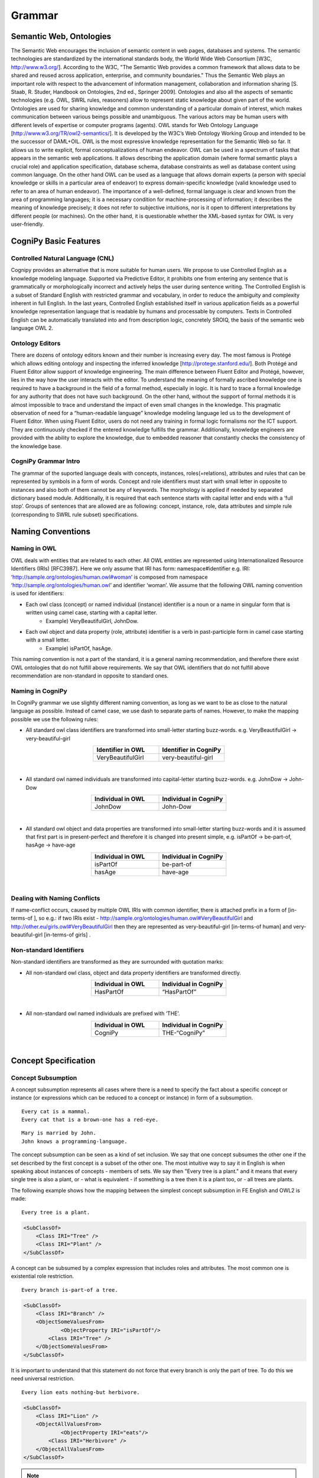 .. role:: blue
.. role:: red

Grammar
========

Semantic Web, Ontologies
------------------------

The Semantic Web encourages the inclusion of semantic content in web pages, databases and systems. The semantic technologies are standardized by the international standards body, the World Wide Web Consortium [W3C, http://www.w3.org/]. According to the W3C, "The Semantic Web provides a common framework that allows data to be shared and reused across application, enterprise, and community boundaries." Thus the Semantic Web plays an important role with respect to the advancement of information management, collaboration and information sharing [S. Staab, R. Studer, Handbook on Ontologies, 2nd ed., Springer 2009]. Ontologies and also all the aspects of semantic technologies (e.g. OWL, SWRL rules, reasoners) allow to represent static knowledge about given part of the world. Ontologies are used for sharing knowledge and common understanding of a particular domain of interest, which makes communication between various beings possible and unambiguous. The various actors may be human users with different levels of expertise or computer programs (agents). OWL stands for Web Ontology Language [http://www.w3.org/TR/owl2-semantics/]. It is developed by the W3C’s Web Ontology Working Group and intended to be the successor of DAML+OIL. OWL is the most expressive knowledge representation for the Semantic Web so far. It allows us to write explicit, formal conceptualizations of human endeavor. OWL can be used in a spectrum of tasks that appears in the semantic web applications. It allows describing the application domain (where formal semantic plays a crucial role) and application specification, database schema, database constraints as well as database content using common language. On the other hand OWL can be used as a language that allows domain experts (a person with special knowledge or skills in a particular area of endeavor) to express domain-specific knowledge (valid knowledge used to refer to an area of human endeavor). The importance of a well-defined, formal language is clear and known from the area of programming languages; it is a necessary condition for machine-processing of information; it describes the meaning of knowledge precisely; it does not refer to subjective intuitions, nor is it open to different interpretations by different people (or machines). On the other hand, it is questionable whether the XML-based syntax for OWL is very user-friendly.

CogniPy Basic Features
----------------------

Controlled Natural Language (CNL)
^^^^^^^^^^^^^^^^^^^^^^^^^^^^^^^^^
Cognipy provides an alternative that is more suitable for human users. We propose to use Controlled English as a knowledge modeling language. Supported via Predictive Editor, it prohibits one from entering any sentence that is grammatically or morphologically incorrect and actively helps the user during sentence writing. The Controlled English is a subset of Standard English with restricted grammar and vocabulary, in order to reduce the ambiguity and complexity inherent in full English. In the last years, Controlled English established itself in various application fields as a powerful knowledge representation language that is readable by humans and processable by computers. Texts in Controlled English can be automatically translated into and from description logic, concretely SROIQ, the basis of the semantic web language OWL 2.

Ontology Editors
^^^^^^^^^^^^^^^^
There are dozens of ontology editors known and their number is increasing every day. The most famous is Protégé which allows editing ontology and inspecting the inferred knowledge [http://protege.stanford.edu/]. Both Protégé and Fluent Editor allow support of knowledge engineering. The main difference between Fluent Editor and Protégé, however, lies in the way how the user interacts with the editor. To understand the meaning of formally ascribed knowledge one is required to have a background in the field of a formal method, especially in logic. It is hard to trace a formal knowledge for any authority that does not have such background. On the other hand, without the support of formal methods it is almost impossible to trace and understand the impact of even small changes in the knowledge. This pragmatic observation of need for a “human-readable language” knowledge modeling language led us to the development of Fluent Editor. When using Fluent Editor, users do not need any training in formal logic formalisms nor the ICT support. They are continuously checked if the entered knowledge fulfills the grammar. Additionally, knowledge engineers are provided with the ability to explore the knowledge, due to embedded reasoner that constantly checks the consistency of the knowledge base.

CogniPy Grammar Intro
^^^^^^^^^^^^^^^^^^^^^
The grammar of the suported language deals with concepts, instances, roles(=relations), attributes and rules that can be represented by symbols in a form of words. Concept and role identifiers must start with small letter in opposite to instances and also both of them cannot be any of keywords. The morphology is applied if needed by separated dictionary based module. Additionally, it is required that each sentence starts with capital letter and ends with a ‘full stop’. Groups of sentences that are allowed are as following: concept, instance, role, data attributes and simple rule (corresponding to SWRL rule subset) specifications.


Naming Conventions
------------------

Naming in OWL
^^^^^^^^^^^^^
OWL deals with entities that are related to each other. All OWL entities are represented using Internationalized Resource Identifiers (IRIs) [RFC3987]. Here we only assume that IRI has form: namespace#identifier e.g. IRI: ‘http://sample.org/ontologies/human.owl#woman’ is composed from namespace ‘http://sample.org/ontologies/human.owl’ and identifier ‘woman’. We assume that the following OWL naming convention is used for identifiers:

* Each owl class (concept) or named individual (instance) identifier is a noun or a name in singular form that is written using camel case, starting with a capital letter.
    * Example) VeryBeautifulGirl, JohnDow.
* Each owl object and data property (role, attribute) identifier is a verb in past-participle form in camel case starting with a small letter.
    * Example) isPartOf, hasAge.

This naming convention is not a part of the standard, it is a general naming recommendation, and therefore there exist OWL ontologies that do not fulfill above requirements. We say that OWL identifiers that do not fulfill above recommendation are non-standard in opposite to standard ones.

Naming in CogniPy
^^^^^^^^^^^^^^^^^
In CogniPy grammar we use slightly different naming convention, as long as we want to be as close to the natural language as possible. Instead of camel case, we use dash to separate parts of names. However, to make the mapping possible we use the following rules:

* All standard owl class identifiers are transformed into small-letter starting buzz-words. e.g. VeryBeautifulGirl → very-beautiful-girl

.. list-table::
    :widths: 25 25
    :header-rows: 1
    :align: center

    * - Identifier in OWL
      - Identifier in CogniPy
    * - VeryBeautifulGirl
      - very-beautiful-girl

‎

* All standard owl named individuals are transformed into capital-letter starting buzz-words. e.g. JohnDow → John-Dow

.. list-table::
    :widths: 25 25
    :header-rows: 1
    :align: center

    * - Individual in OWL
      - Individual in CogniPy
    * - JohnDow
      - John-Dow

‎

* All standard owl object and data properties are transformed into small-letter starting buzz-words and it is assumed that first part is in present-perfect and therefore it is changed into present simple, e.g. isPartOf → be-part-of, hasAge → have-age

.. list-table::
    :widths: 25 25
    :header-rows: 1
    :align: center

    * - Individual in OWL
      - Individual in CogniPy
    * - isPartOf
      - be-part-of
    * - hasAge
      - have-age

‎

Dealing with Naming Conflicts
^^^^^^^^^^^^^^^^^^^^^^^^^^^^^
If name-conflict occurs, caused by multiple OWL IRIs with common identifier, there is attached prefix in a form of [in-terms-of ], so e.g.: if two IRIs exist - http://sample.org/ontologies/human.owl#VeryBeautifulGirl and http://other.eu/girls.owl#VeryBeautifulGirl then they are represented as very-beautiful-girl [in-terms-of human] and very-beautiful-girl [in-terms-of girls] .

Non-standard Identifiers
^^^^^^^^^^^^^^^^^^^^^^^^

Non-standard identifiers are transformed as they are surrounded with quotation marks:

* All non-standard owl class, object and data property identifiers are transformed directly.

.. list-table::
    :widths: 25 25
    :header-rows: 1
    :align: center

    * - Individual in OWL
      - Individual in CogniPy
    * - HasPartOf
      - “HasPartOf”

‎

* All non-standard owl named individuals are prefixed with ‘THE’.

.. list-table::
    :widths: 25 25
    :header-rows: 1
    :align: center

    * - Individual in OWL
      - Individual in CogniPy
    * - CogniPy
      - THE-“CogniPy”

‎

Concept Specification
---------------------
Concept Subsumption
^^^^^^^^^^^^^^^^^^^

.. image:: _static/figures/image001.png
    :width: 300
    :align: center

A concept subsumption represents all cases where there is a need to specify the fact about a specific concept or instance (or expressions which can be reduced to a concept or instance) in form of a subsumption.

.. parsed-literal::
    :blue:`Every` cat :blue:`is a` mammal.
    :blue:`Every` cat :blue:`that is a` brown-one has :blue:`a` red-eye.

.. parsed-literal::
    Mary :blue:`is married by` John.
    John knows :blue:`a` programming-language.

The concept subsumption can be seen as a kind of set inclusion. We say that one concept subsumes the other one if the set described by the first concept is a subset of the other one. The most intuitive way to say it in English is when speaking about instances of concepts - members of sets. We say then "Every tree is a plant." and it means that every single tree is also a plant, or - what is equivalent - if something is a tree then it is a plant too, or - all trees are plants.

The following example shows how the mapping between the simplest concept subsumption in FE English and OWL2 is made:

.. parsed-literal::
    :blue:`Every` tree :blue:`is a` plant.

.. code-block:: xml

    <SubClassOf>
        <Class IRI="Tree" />
        <Class IRI="Plant" />
    </SubClassOf>

A concept can be subsumed by a complex expression that includes roles and attributes. The most common one is existential role restriction.

.. parsed-literal::
    :blue:`Every` branch :blue:`is-part-of a` tree.

.. code-block:: xml

    <SubClassOf>
        <Class IRI="Branch" />
        <ObjectSomeValuesFrom>
                <ObjectProperty IRI="isPartOf"/>
            <Class IRI="Tree" />
        </ObjectSomeValuesFrom>
    </SubClassOf>

It is important to understand that this statement do not force that every branch is only the part of tree. To do this we need universal restriction.

.. parsed-literal::
    :blue:`Every` lion eats :blue:`nothing-but` herbivore.

.. code-block:: xml

    <SubClassOf>
        <Class IRI="Lion" />
        <ObjectAllValuesFrom>
                <ObjectProperty IRI="eats"/>
            <Class IRI="Herbivore" />
        </ObjectAllValuesFrom>
    </SubClassOf>

.. note::

    Both (existential and universal) restrictions are complementary to each other. Please remember that one :red:`does not imply` the other. In CogniPy CNL the only difference between them lies in the usage of :blue:`nothing-but` keyword, however this simple keyword makes here a big semantic difference.

Restrictions can be arbitrary complex, if used with :blue:`"that ..."` statement, as in following examples.

Here, the **union** of concepts is used as a range of a restriction.

.. parsed-literal::
    :blue:`Every` giraffe eats :blue:`nothing-but thing that is a` leaf :blue:`and-or is a` twig.

.. code-block:: xml

    <SubClassOf>
        <Class IRI="Giraffe" />
        <ObjectAllValuesFrom>
                <ObjectProperty IRI="eats"/>
           <ObjectUnionOf>
                <Class IRI="Leaf" />
              <Class IRI="Twig" />
           </ObjectUnionOf>
        </ObjectAllValuesFrom>
    </SubClassOf>

However it is also possible to use the **intersection.**

.. parsed-literal::

   :blue:`Every` tasty-plant :blue:`is` eaten :blue:`by a` carnivore :blue:`and is` eaten :blue:`by a` herbivore.

.. code-block:: xml

    <SubClassOf>
        <Class IRI="TastyPlant" />
        <ObjectIntersectionOf>
          <ObjectSomeValuesFrom>
            <ObjectInverseOf>
                    <ObjectProperty IRI="eats"/>
            </ObjectInverseOf>
            <Class IRI="Carnivore" />
          </ObjectSomeValuesFrom>
          <ObjectSomeValuesFrom>
             <ObjectInverseOf>
               <ObjectProperty IRI="eats"/>
             </ObjectInverseOf>
               <Class IRI="Herbivore" />
          </ObjectSomeValuesFrom>
         </ObjectIntersectionOf>
    </SubClassOf>

A **complement** of a concept can also be specified this way.

.. parsed-literal::

   :blue:`Every` palm-tree has-part :blue:`something that is not a` branch.

.. code-block:: xml

    <SubClassOf>
        <Class IRI="PalmTree" />
        <ObjectSomeValuesFrom>
            <ObjectProperty IRI="hasPart"/>
            <ObjectComplementOf>
                <Class IRI="Branch" />
            </ObjectComplementOf>
            </ObjectSomeValuesFrom>
        </SubClassOf>

Concept Equivalence
^^^^^^^^^^^^^^^^^^^

It is important to understand the way how implication states in
concept subsumption. If we say that *"Every tree is a plant"* it
:red:`does not` implicate that *"Every plant is a tree"*. It might be
obvious using this simple example, however it is a common logical
mistake to use concept subsumption where concept equivalence is
appropriate. For example, by saying :blue:`Every` boy :blue:`is a` young-male-man,
you only mean that all boys are young-male-man. However you might
think that you said also that all young-male-man are boys - but you
didn't utter it in a logical way.
If you really want to express such a notion then you need to use
**concept equivalence**: :blue:`Something is a` boy :blue:`if-and-only-if-it is a`
young-male-man".

   It is possible to express arbitrary complex axioms using concept
   equivalence.

.. list-table::
    :widths: 25 25 25
    :header-rows: 1
    :align: center

    * - | Something is a boy if-and-only-if-it is a young-male-man.
        |
      -
      - | Every boy is a young-male-man.
        | Every young-male-man is a boy.
    * - .. code-block:: xml

            <EquivalentClasses>
                <Class IRI="Boy" />
                <Class IRI="YoungMaleMan" />
            </EquivalentClasses>

      -
      - .. code-block:: xml

            <SubClassOf>
                <Class IRI="Boy" />
                <Class IRI="YoungMaleMan" />
            </SubClassOf>
            <SubClassOf>
                <Class IRI="YoungMaleMan" />
                <Class IRI="Boy" />
            </SubClassOf>


More examples:

.. parsed-literal::

   :blue:`Something is a` man :blue:`if-and-only-if-it is an` adult :blue:`that is a` male :blue:`and is a` person.

.. code-block:: xml

    <EquivalentClasses>
        <Class IRI="Man" />
        <ObjectIntersectionOf>
          <Class IRI="Adult" />
          <Class IRI="Male" />
          <Class IRI="Person" />
        </ObjectIntersectionOf>
    </EquivalentClasses>


Example 2)

.. parsed-literal::

   :blue:`Something is a` herbivore :blue:`if-and-only-if-it` eats :blue:`nothing-but` plant :blue:`and-or` eats :blue:`nothing-but thing that` is-part-of :blue:`a` plant.

.. code-block:: xml

    <EquivalentClasses>
        <Class IRI="Herbivore" />
        <ObjectUnionOf>
          <ObjectAllValuesFrom>
              <ObjectProperty IRI="eats" />
              <Class IRI="Plant" />
          </ObjectAllValuesFrom>
          <ObjectAllValuesFrom>
              <ObjectProperty IRI="eats" />
              <ObjectSomeValuesFrom>
                  <ObjectProperty IRI="isPartOf" />
                  <Class IRI="Plant" />
              </ObjectSomeValuesFrom>
          </ObjectAllValuesFrom>
        </ObjectUnionOf>
    </EquivalentClasses>

Disjoint Concepts
^^^^^^^^^^^^^^^^^

.. image:: _static/figures/image002.png
    :width: 300
    :align: center


| The open-world assumption :red:`does not` imply that some things (e.g.
    concepts, instantions) are disjoint if they are named differently.
    The disjointness must be here specified explicitly.
| Disjoint concepts represents all cases where there is a need to
    specify that concepts are mutually-exclusive.
| E.g.: \* :blue:`No` man :blue:`is a` woman.
|        \* :blue:`Every` herbivore :blue:`is not a` carnivore.
|        \* :blue:`No` herbivore :blue:`is a` carnivore.

To disjoint concepts you can define it in two different ways as
follows. Two sentences in this example are sematically equivalent as
well as in OWL syntax.

.. list-table::
    :widths: 25 25 25
    :header-rows: 1
    :align: center

    * - Every herbivore is not a carnivore.
      -
      - No herbivore is a carnivore.
    * - .. code-block:: xml

            <SubClasseOf>
                <Class IRI="Herbivore" />
                <ObjectComplementOf>
                    <Class IRI="Carnivore" />
                </ObjectComplementOf>
            </SubClasseOf>

      -
      - .. code-block:: xml

            <SubClasseOf>
                <Class IRI="Herbivore" />
                <ObjectComplementOf>
                    <Class IRI="Carnivore" />
                </ObjectComplementOf>
            </SubClasseOf>

.. note::

    It is worth to mention that saying, e.g. "Every-single-thing that is
    not a man is a woman.", we assume that everything in our world is
    either a man or it is a woman, while "No man is a woman" means that
    there can exists things that are neither man nor woman in the
    universe. In other words while in first case we deal with mutually
    complementary concepts, in the second case we deal with disjoint
    ones.

.. image:: _static/figures/fig5.png
    :width: 600
    :align: center

Value Partition
^^^^^^^^^^^^^^^

A disjoint union axiom states that a given class is a disjoint union
of several class expressions. Moreover, all of which are pairwise
disjoint.

.. image:: _static/figures/image004.png
    :width: 200
    :align: center

.. parsed-literal::

   :blue:`Something is a` human :blue:`if-and-only-if-it-either is a` child, :blue:`is an` old-man, :blue:`is a` middle-aged-man :blue:`or is a` young-man.

.. code-block:: xml

    <DisjointUnion>
        <Class IRI="Human" />
       <Class IRI="Child" />
       <Class IRI="MiddleAgedMan" />
       <Class IRI="OldMan" />
       <Class IRI="YoungMan" />
    </DisjointUnion>


Cardinality Restriction
^^^^^^^^^^^^^^^^^^^^^^^

| Cardinality restrictions on concepts can be applied by using
    keywords like :blue:`at-most` or :blue:`at-least`.
| If none of them is specified then it is assumed that the meaning of
    cardinality is **exactly**.

.. parsed-literal::

   :blue:`Every` person is-a-child-of :blue:`at-most` two parents.

.. code-block:: xml

    <SubClassOf>
        <Class IRI="Person" />
        <ObjectMaxCardinality cardinality="2" >
            <ObjectProperty IRI="isChildOf"/>
        <Class IRI="Parent">
        </ObjectMaxCardinality>
    </SubClassOf>

Example 2)

.. parsed-literal::

   :blue:`Every` person is-a-child-of :blue:`at-least` two parents.

.. code-block:: xml

    <SubClassOf>
        <Class IRI="Person" />
        <ObjectMinCardinality cardinality="2" >
            <ObjectProperty IRI="isChildOf"/>
        <Class IRI="Parent">
        </ObjectMinCardinality>
    </SubClassOf>


example 3)

.. parsed-literal::

   :blue:`Every` person is-a-child-of two parents.

.. code-block:: xml

    <SubClassOf>
        <Class IRI="Person" />
        <ObjectExactCardinality cardinality="2" >
                <ObjectProperty IRI="isChildOf"/>
        <Class IRI="Parent">
        </ObjectExactCardinality>
    </SubClassOf>

Below is a list of keywords and corresponding restrictions:

.. list-table::
    :widths: 25 25
    :header-rows: 1

    * - Keywords
      - Meaning
    * - less-than
      - <
    * - more-than
      - >
    * - at-most
      - ≤
    * - at-least
      - ≥
    * - different-than
      - ≠

Has-key Expression (Experimental)
^^^^^^^^^^^^^^^^^^^^^^^^^^^^^^^^^

| Keys are a useful way of expressing, by means of a description, that
  two or more individuals are necessarily identical.
| By using a keyword is-unique-if, you can express such a meaning : If
  two individuals X and Y have the same key values, then X = Y.

.. parsed-literal::

   :blue:`Every X that is a` man :blue:`is-unique-if X` has-id :blue:`something and X` has-security-number :blue:`something`.

.. code-block:: xml

    <HasKey>
        <Class IRI="Man" />
        <ObjectProperty IRI="hasId"/>
        <ObjectProperty IRI="hasSecurityNumber"/>
    </HasKey>

Defining Complex Concepts
^^^^^^^^^^^^^^^^^^^^^^^^^

| By combining above expressions we can define complex concepts.
| Below line defines a cat is not a bird, if it is an animal and it has
  more than or equal to 5 legs.  Two expressions are used to describe it
  : setting object minimum cardinality by 5, and object intersection.

.. parsed-literal::

   :blue:`If a` cat  :blue:`is an` animal  :blue:`that` has at-least five legs  :blue:`then the` cat  :blue:`is something that is not a` bird.

.. code-block:: xml

    <DLSafeRule>
     <Body>
       <ClassAtom>
           <Class IRI="Cat" />
           <Variable IRI="CatX" />
       </ClassAtom>
       <ClassAtom>
           <ObjectIntersectionOf>
                 <Class IRI="Animal" />
              <ObjectMinCardinality cardinality="5">
                  <ObjectProperty IRI="has" />
                  <Class IRI="Leg" />
                 </ObjectMinCardinality>
          </ObjectIntersectionOf>
          <Variable IRI="CatX" />
       </ClassAtom>
      </Body>
      <Head>
          <ClassAtom>
             <ObjectComplementOf>
               <Class IRI="Bird" />
             </ObjectComplementOf>
             <Variable IRI="CatX" />
          </ClassAtom>
     </Head>
    </DLSafeRule>

Instance Specifications
-----------------------

To specify the **instance of a concept**, a simple class assertion is
often enough.

.. parsed-literal::

   Sophie :blue:`is a` giraffe.

.. code-block:: xml

    <ClassAssertion>
            <Class IRI="Giraffe" />
            <NamedIndividual IRI="Sophie" />
    </ClassAssertion>

However, it is also possible to make complex specifications about
instances and their relationships.

|

Role Specifications
-------------------

We can apply axioms to roles. The axioms modify semantic sense of the
roles. All of them are in fact a kind of semantic sugar and can be
though as special cases of a general role inclusion and concept
subsumption axioms.

General Role Inclusion
^^^^^^^^^^^^^^^^^^^^^^

Role inclusions are represented by if expressions.

.. parsed-literal::

   :blue:`If X` is-proper-part-of :blue:`Y then X` is-part-of :blue:`Y`.

.. code-block:: xml

    <SubObjectPropertyOf>
            <ObjectProperty IRI="isProperPartOf" />
            <ObjectProperty IRI="isPartOf" />
    </SubObjectPropertyOf>

Axioms on Roles
^^^^^^^^^^^^^^^

| Simple axioms on roles are:
| Transitivity, e.g.:

.. parsed-literal::

   :blue:`If X` has-part :blue:`something that` has-part :blue:`Y then X` has-part :blue:`Y`.

.. code-block:: xml

    <TransitiveObjectProperty>
            <ObjectProperty IRI="hasPart" />
    </TransitiveObjectProperty>

|

- Reflexivity, e.g.:

.. parsed-literal::

   :blue:`Every-single-thing` is-part-of :blue:`itself`.

.. code-block:: xml

    <ReflexiveObjectProperty>
            <ObjectProperty IRI="isPartOf" />
    </ReflexiveObjectProperty>

|

- Irreflexivity, e.g.:

.. parsed-literal::

   :blue:`Every-single-thing is not a thing that` is-proper-part-of :blue:`itself`.

.. code-block:: xml

    <SubClassOf>
             <Class abbreviatedIRI="owl:Thing" />
       <ObjectComplementOf>
           <ObjectHasSelf>
                     <ObjectProperty IRI="isProperPartOf" />
           </ObjectHasSelf>
       </ObjectComplementOf>
    </SubClassOf>

|

- Symmetry, e.g.:

.. parsed-literal::

   :blue:`X` is-friend-of :blue:`Y if-and-only-if Y` is-friend-of :blue:`X`.

.. code-block:: xml

    <EquivalentObjectProperties>
       <ObjectProperty IRI="isFriendOf" />
       <ObjectInverseOf>
                 <ObjectProperty IRI="isFriendOf" />
       </ObjectInverseOf>
    </EquivalentObjectProperties>

|

It is possible to enter any complex role expression using :blue:`something
that`, e.g.:


.. image:: _static/figures/image003.png
    :width: 200
    :align: center
    :alt: Fig 3. A complex role expression.


Properties and relationships between roles in terms of expressiveness of
OWL2 can be utter as the following rule: If X has something that has Y
then X has Y.

.. parsed-literal::

   :blue:`If X` is-proper-part-of :blue:`Y then X` is-part-of :blue:`Y`.

.. code-block:: xml

    <SubObjectPropertyOf>
            <ObjectProperty IRI="isProperPartOf" />
            <ObjectProperty IRI="isPartOf" />
    </SubObjectPropertyOf>

|

Role Equivalence
^^^^^^^^^^^^^^^^

Equivalent roles are defined with the use of :blue:`if-and-only-if` keyword.

.. parsed-literal::

   :blue:`X` is-close-to Y :blue:`if-and-only-if X` is-near-to :blue:`Y`.

.. code-block:: xml

    <EquivalentObjectProperties>
       <ObjectProperty IRI="isCloseTo" />
             <ObjectProperty IRI="isNearTo" />
    </EquivalentObjectProperties>


The definition of equivalence is useful. For example, a single sentence
of role equivalence is semantically identical with two sentences of role
inversion.

| Example)

.. list-table::
    :widths: 25 25 25
    :header-rows: 1
    :align: center

    * - Role Equivalence
      -
      - Role Inversion
    * - :blue:`X` is-type-of :blue:`Y if-and-only-if Y` has-type-that-is :blue:`X`.
      -
      -	| :blue:`If X` is-type-of :blue:`Y then Y` has-type-that-is :blue:`X`.
        | :blue:`If X` has-type-that-is :blue:`Y then Y` is-type-of :blue:`X`.
    * - .. code-block:: xml

            <EquivalentObjectProperties>
                <ObjectProperty IRI="isTypeOf" />
                <ObjectInverseOf>
                    <ObjectProperty IRI="hasTypeThatIs" />
                </ObjectInverseOf>
            </EquivalentObjectProperties>

      -
      - .. code-block:: xml

            <SubObjectPropertyOf>
                <ObjectProperty IRI="isTypeOf" />
                <ObjectInverseOf>
                        <ObjectProperty IRI="hasTypeThatIs" />
                </ObjectInverseOf>
            </SubObjectPropertyOf>
            <SubObjectPropertyOf>
                <ObjectProperty IRI="hasTypeThatIs" />
                <ObjectInverseOf>
                    <ObjectProperty IRI="isTypeOf" />
                </ObjectInverseOf>
            </SubObjectPropertyOf>

|

Disjoint Roles
^^^^^^^^^^^^^^

Disjoint roles are opposite to equivalent.

.. parsed-literal::

   :blue:`If X` loves :blue:`Y then X does-not` hate :blue:`Y`.

.. code-block:: xml

    <DisjointObjectProperties>
       <ObjectProperty IRI="hates" />
             <ObjectProperty IRI="loves" />
    </DisjointObjectProperties>


Ranges and Domains
^^^^^^^^^^^^^^^^^^

It is possible to describe the role range.

.. parsed-literal::

   :blue:`Every-single-thing` eats :blue:`nothing-but thing that is an` animal :blue:`and-or is a` plant :blue:`and-or` is-part-of :blue:`an` animal :blue:`and-or` is-part-of :blue:`a` plant.

.. code-block:: xml

    <SubClassOf>
       <Class abbreviatedIRI="owl:Thing" />
          <ObjectAllValuesFrom>
                    <ObjectProperty IRI="eats" />
           <ObjectUnionOf>
                    <Class IRI="Animal" />
               <Class IRI="Plant" />
                  <ObjectSomeValuesFrom>
                   <ObjectProperty IRI="isPartOf" />
                   <Class IRI="Animal" />
               </ObjectSomeValuesFrom>
               <ObjectSomeValuesFrom>
                   <ObjectProperty IRI="isPartOf" />
                   <Class IRI="Plant" />
               </ObjectSomeValuesFrom>
            </ObjectUnionOf>
          </ObjectAllValuesFrom>
    </SubClassOf>

|

Role domain can be expressed with the use of a reverse role.

.. parsed-literal::

   :blue:`Every-single-thing is` eaten :blue:`by an` animal.

.. code-block:: xml

    <SubClassOf>
       <Class abbreviatedIRI="owl:Thing" />
       <ObjectSomeValuesFrom>
           <ObjectInverseOf>
                     <ObjectProperty IRI="eats" />
           </ObjectInverseOf>
           <Class IRI="Animal" />
       </ObjectSomeValuesFrom>
    </SubClassOf>


Data Attributes (Properties) Specifications
-------------------------------------------

To specify a **datatype** of data property, you can do it as follows.

.. list-table::
    :widths: 25 25
    :header-rows: 1
    :align: center

    * - Keywords
      - Meaning
    * - :blue:`(some value)`
      - equivalent to rdfs:Literal. This can take any data type but without knowing what type this data is.
    * - :blue:`(some integer value)`
      -  equivalent to xsd:int.
    * - :blue:`(some real value)`
      -  equivalent to xsd:double.
    * - :blue:`(some boolean value)`
      -  equivalent to xsd:boolean.
    * - :blue:`(some string value)`
      -  equivalent to xsd:string.
    * - :blue:`(some datetime value)`
      -  equivalent to xsd:datetime.
    * - :blue:`(some duration value)`
      -  equivalent to xsd:duration. (currently only swrlb:dayTimeDuration is supported)

| Example 1)

.. parsed-literal::

   :blue:`Every` person has-name :blue:`nothing-but (some string value)`.

.. code-block:: xml

    <SubClassOf>
       <Class IRI="Person" />
       <DataAllValuesFrom>
                 <DataProperty IRI="hasName" />
           <DataType abbreviatedIRI="xsd:string" />
       </DataAllValuesFrom>
    </SubClassOf>

|
| Example 2)

.. parsed-literal::

   :blue:`Every` person has-age :blue:`nothing-but (some integer value)`.

.. code-block:: xml

    <SubClassOf>
       <Class IRI="Person" />
       <DataAllValuesFrom>
                 <DataProperty IRI="hasAge" />
           <DataType abbreviatedIRI="xsd:integer" />
       </DataAllValuesFrom>
    </SubClassOf>

|
| Example 3)

.. parsed-literal::

   :blue:`Every` person has-spouse :blue:`nothing-but (some boolean value)`.

.. code-block:: xml

    <SubClassOf>
       <Class IRI="Person" />
       <DataAllValuesFrom>
                 <DataProperty IRI="hasSpouse" />
           <DataType abbreviatedIRI="xsd:boolean" />
       </DataAllValuesFrom>
    </SubClassOf>

|
| Example 4)

.. parsed-literal::

    :blue:`Every` person has-birthday :blue:`equal-to (some datetime value)`.
    John :blue:`is a` person :blue:`and` has-birthday :blue:`equal-to` 2000-01-03.
    Mary :blue:`is a` person :blue:`and` has-birthday :blue:`equal-to` 2000-03-10T09:32:33.

.. code-block:: xml

    <SubClassOf>
       <Class IRI="Person" />
       <DataAllValuesFrom>
                 <DataProperty IRI="hasBirthday" />
           <DataType abbreviatedIRI="xsd:dateTime" />
       </DataAllValuesFrom>
    </SubClassOf>

    <ClassAssertion>
       <ObjectIntersectionOf>
          <Class IRI="Person" />
          <DataSomeValuesFrom>
                <DataProperty IRI="hasBirthday" />
                <DataOneOf>
                    <Literal datatypeIRI="http://www.w3.org/2001/XMLSchema#dateTime">2000-01-03T00:00:00</Literal>
                </DataOneOf>
          </DataSomeValuesFrom>
        </ObjectIntersectionOf>
        <NamedIndividual IRI="John"/>
    </ClassAssertion>

    <ClassAssertion>
        <ObjectIntersectionOf>
          <Class IRI="Person" />
          <DataSomeValuesFrom>
                <DataProperty IRI="hasBirthday" />
                <DataOneOf>
                    <Literal datatypeIRI="http://www.w3.org/2001/XMLSchema#dateTime">2000-03-10T09:32:33</Literal>
                </DataOneOf>
          </DataSomeValuesFrom>
        </ObjectIntersectionOf>
        <NamedIndividual IRI="Mary" />
    </ClassAssertion>

|

| Example 5)
| You can read the duration value as following : P (days)DT (hours)H (minutes)M (seconds)S.

.. parsed-literal::

    :blue:`Every` cat has-age :blue:`equal-to (some duration value)`.
    Tom has-age :blue:`equal-to` P365DT13H4M2.54S.

.. code-block:: xml

    <SubClassOf>
       <Class IRI="Person" />
       <DataAllValuesFrom>
                 <DataProperty IRI="hasAge" />
           <DataType abbreviatedIRI="rdf:PlainLiteral" />
       </DataAllValuesFrom>
    </SubClassOf>

    <DataPropertyAssertion>
        <DataProperty IRI="hasAge" />
        <NamedIndividual IRI="Tom"/>
        <Literal datatypeIRI="http://www.w3.org/1999/02/22-rdf-syntax-ns#PlainLiteral">P365DT13H4M2.54S^^http://www.w3.org/2001/XMLSchema#dayTimeDuration</Literal>
    </DataPropertyAssertion>

    </ClassAssertion>


To assign a value within a certain ranges of data attributes, you can
specify it with **data property axioms** as follows.

Example 1)

.. parsed-literal::

   John has-name :blue:`equal-to` 'John'.

.. code-block:: xml

    <ClassAssertion>
         <DataSomeValuesFrom>
            <DataProperty IRI="hasName" />
            <DataOneOf>
                <Literal datatypeIRI="http://www.w3.org/2001/XMLSchema#string">John</Literal>
            </DataOneOf>
         </DataSomeValuesFrom>
        <NamedIndividual IRI="John"/>
    </ClassAssertion>

|
| Example 2)

.. parsed-literal::

   John has-age :blue:`lower-or-equal-to` 10.

.. code-block:: xml

    <ClassAssertion>
        <DataSomeValuesFrom>
                 <DataProperty IRI="hasAge" />
                 <DatatypeRestriction>
                        <Datatype abbreviatedIRI="xsd:integer" />
                        <FacetRestriction facet="http://www.w3.org/2001/XMLSchema#maxInclusive">
                             <Literal datatypeIRI="http://www.w3.org/2001/XMLSchema#integer">10</Literal>
                        </FacetRestriction>
                    </DatatypeRestriction>
           </DataSomeValuesFrom>
        <NamedIndividual IRI="John" />
    </ClassAssertion>

|
| Example 3)

.. parsed-literal::

   This-Building has-residents :blue:`greater-than` 50.

.. code-block:: xml

    <ClassAssertion>
        <DataSomeValuesFrom>
                 <DataProperty IRI="hasResidents" />
                 <DatatypeRestriction>
                        <Datatype abbreviatedIRI="xsd:integer" />
                        <FacetRestriction facet="http://www.w3.org/2001/XMLSchema#minExclusive">
                             <Literal datatypeIRI="http://www.w3.org/2001/XMLSchema#integer">50</Literal>
                        </FacetRestriction>
                    </DatatypeRestriction>
           </DataSomeValuesFrom>
        <NamedIndividual IRI="ThisBuilding" />
    </ClassAssertion>

|
| Example 4)

.. parsed-literal::

   Mary is-year-old :blue:`different-from` 30.

.. code-block:: xml

    <ClassAssertion>
        <DataSomeValuesFrom>
                 <DataProperty IRI="isYearOld" />
                 <DatatypeRestriction>
                        <Datatype abbreviatedIRI="xsd:integer" />
                        <FacetRestriction facet="http://www.w3.org/2001/XMLSchema#minExclusive">
                             <Literal datatypeIRI="http://www.w3.org/2001/XMLSchema#integer">30</Literal>
                        </FacetRestriction>
               <FacetRestriction facet="http://www.w3.org/2001/XMLSchema#maxExclusive">
                             <Literal datatypeIRI="http://www.w3.org/2001/XMLSchema#integer">30</Literal>
                        </FacetRestriction>
                    </DatatypeRestriction>
           </DataSomeValuesFrom>
        <NamedIndividual IRI="Mary" />
    </ClassAssertion>

|

To restrict the length of the data attribute, you can use the keyword
:blue:`that-has-length`.

.. parsed-literal::

   :blue:`Every` cat has-name :blue:`that-has-length lower-or-equal-to` 10.

.. code-block:: xml

    <SubClassOf>
        <Class IRI="Cat" />
           <DataSomeValuesFrom>
            <DataProperty IRI="hasName" />
                  <DatatypeRestriction>
                         <Datatype abbreviatedIRI="xsd:string" />
                         <FacetRestriction facet="http://www.w3.org/2001/XMLSchema#maxLength">
                              <Literal datatypeIRI="http://www.w3.org/2001/XMLSchema#integer">10</Literal>
                         </FacetRestriction>
                     </DatatypeRestriction>
        </DataSomeValuesFrom>
    </SubClassOf>


.. list-table::
    :widths: 25 25 25
    :header-rows: 1
    :align: center

    * - Keywords
      - Meaning
      -
    * - :blue:`greater-than`
      - <
      - maxExclusive
    * - :blue:`lower-than`
      - >
      - minExclusive
    * - :blue:`greater-or-equal-to`
      - ≤
      - maxInclusive
    * - :blue:`lower-or-equal-to`
      - ≥
      - minInclusive
    * - :blue:`different-from`
      - ≠
      - minExclusive & maxExclusive
    * - :blue:`equal-to`
      - =
      - .


Cardinality Restriction
^^^^^^^^^^^^^^^^^^^^^^^

Cardinality restrictions can be applied to the number of data attributes
that a concept or instance has.

.. parsed-literal::

   :blue:`Every` cat has-name :blue:`at-most` one :blue:`(some string value)`.

.. code-block:: xml

    <SubClassOf>
             <Class IRI="Cat" />
             <DataMaxCardinality cardinality="1" >
                         <DataProperty IRI="hasName"/>
                 <Datatype abbreviatedIRI="xsd:string">
             </DataMaxCardinality>
    </SubClassOf>

User-defined Data Type
^^^^^^^^^^^^^^^^^^^^^^

By combining with data property axioms, you can create **user-defined
data types** as below.

Here, lower-than-4-number is a data type that has value lower than 4.

.. parsed-literal::

   :blue:`Every` cat has-size (:blue:`some` lower-than-4-number :blue:`value`).
    :blue:`Every value-of` lower-than-4-number :blue:`is something lower-than` 4.

.. code-block:: xml

    <SubClassOf>
        <Class IRI="Cat" />
        <DataSomeValuesFrom>
                     <DataProperty IRI="hasSize" />
                 <Datatype IRI="LowerThan4Number" />
        </DataSomeValuesFrom>
    </SubClassOf>
    <DatatypeDefinition>
        <Datatype IRI="LowerThan4Number" />
                    <DatatypeRestriction>
                           <Datatype abbreviatedIRI="xsd:integer" />
                           <FacetRestriction facet="http://www.w3.org/2001/XMLSchema#maxExclusive">
                                    <Literal datatypeIRI="http://www.w3.org/2001/XMLSchema#integer">4</Literal>
                          </FacetRestriction>
                    </DatatypeRestriction>
    </DatatypeDefinition>

In the next example, doktype is a user-defined data type that its value
is in between 10 and 200 (excluding 200), or if the value is string type
it should not match the regular expression pattern 'a*'.

.. parsed-literal::

    Krok has-value (:blue:`some` doktype :blue:`value`).
    :blue:`Every value-of` doktype :blue:`is something ((lower-than` 200 , :blue:`greater-or-equal-to` 10) :blue:`or not that-matches-pattern` 'a*').

.. code-block:: xml

    <ClassAssertion>
        <DataSomeValuesFrom>
                     <DataProperty IRI="hasValue" />
                 <Datatype IRI="Doktype" />
        </DataSomeValuesFrom>
           <NamedIndividual IRI="Krok" />
    </ClassAssertion>
    <DatatypeDefinition>
        <Datatype IRI="Doktype" />
        <DataUnionOf>
                     <DataComplementOf>
                          <DatatypeRestriction>
                                     <Datatype abbreviatedIRI="xsd:string" />
                                     <FacetRestriction facet="http://www.w3.org/2001/XMLSchema#pattern">
                                             <Literal datatypeIRI="http://www.w3.org/2001/XMLSchema#string">a*</Literal>
                                     </FacetRestriction>
                            </DatatypeRestriction>
                     </DataComplementOf>
                         <DatatypeRestriction>
                                     <Datatype abbreviatedIRI="xsd:integer" />
                                     <FacetRestriction facet="http://www.w3.org/2001/XMLSchema#maxExclusive">
                                             <Literal datatypeIRI="http://www.w3.org/2001/XMLSchema#integer">200</Literal>
                                     </FacetRestriction>
                                     <FacetRestriction facet="http://www.w3.org/2001/XMLSchema#minExclusive">
                                         <Literal datatypeIRI="http://www.w3.org/2001/XMLSchema#integer">10</Literal>
                                     </FacetRestriction>
                     </DatatypeRestriction>
        </DataUnionOf>
    </DatatypeDefinition>

.. note::

   Above example introduces special keywords for data type defiinition
   only.

   -  comma(,) or as-well-as : means intersection.
   -  or : means union.

   Note that these keywords are available only for data type definition.
   E.g. Every man is a human and has-age an age.( O)
  Every man is a human as-well-as has-age an age. (X) ->
   "as-well-as" means intersection only for data type definition.

|

Rule Specifications
-------------------

Sometimes OWL 2 language is not enough to express the knowledge. One
known example is that OWL iteself cannot express the relation child of
married parents, because there is no way in OWL 2 to express the
relation between individuals with which an individual has relations [
`OWL 2 and SWRL Tutorial by Martin
Kuba <http://dior.ics.muni.cz/~makub/owl/#swrl>`__]. The expressivity of
OWL can be extended by adding SWRL - Semantic Web Rule Language rules to
an ontology [ `SWRL standard
specification <http://www.w3.org/Submission/SWRL/>`__].

In Fluent Editor we can define instance assertions, object properties
between two instances and defining that two individuals are equivalent.
A conclusion (head) of any rule can define new relations between two or
more instances.

.. parsed-literal::

    :blue:`If a` patient signs :blue:`a` consent :blue:`and a` therapy is-recommended-to :blue:`the` patient :blue:`then the` therapy is-applied-to :blue:`the` patient.

.. code-block:: xml

    <DLSafeRule>
        <Body>
            <ClassAtom>
                    <Class IRI="Patient" />
                <Variable IRI="PatientX" />
                  </ClassAtom>
            <ClassAtom>
                            <Class IRI="Consent" />
                <Variable IRI="ConsentX" />
                  </ClassAtom>
            <ObjectPropertyAtom>
        <ObjectProperty IRI="signs" />
                  <Variable IRI="PatientX" />
                <Variable IRI="ConsentX" />
                  </ObjectPropertyAtom>
            <ClassAtom>
                            <Class IRI="Therapy" />
                <Variable IRI="TherapyX" />
                  </ClassAtom>
            <ObjectPropertyAtom>
                   <ObjectProperty IRI="isRecommendedTo" />
                      <Variable IRI="TherapyX" />
                <Variable IRI="PatientX" />
                  </ObjectPropertyAtom>
        </Body>
        <Head>
            <ObjectPropertyAtom>
                         <ObjectProperty IRI="isAppliedTo" />
                   <Variable IRI="TherapyX" />
                <Variable IRI="PatientX" />
            </ObjectPropertyAtom>
        </Head>
    </DLSafeRule>



The example below is used and explained in tutorial. <example_it_infra.html>`__

Example 1)

.. container:: txt-cnl

   If a thing(1) hosts a thing(2) and the thing(2) hosts an application
   then the thing(1) hosts the application.  

.. container:: eq-mark

.. container:: text-xml

   <DLSafeRule>
       <Body>  
           <ObjectPropertyAtom>
               <ObjectProperty **IRI**\ =\ **"hosts"** />
               <Variable **IRI**\ =\ **"Thing1"** />
               <Variable **IRI**\ =\ **"Thing2"** />
           </ObjectPropertyAtom>
           <ClassAtom>
               <Class **IRI**\ =\ **"Application"** />
               <Variable **IRI**\ =\ **"ApplicationX"** />
           </ClassAtom>
           <ObjectPropertyAtom>
               <ObjectProperty **IRI**\ =\ **"hosts"** />
               <Variable **IRI**\ =\ **"Thing2"** />
               <Variable **IRI**\ =\ **"ApplicationX"** />
           </ObjectPropertyAtom>
       </Body>
       <Head>
           <ObjectPropertyAtom>
               <ObjectProperty **IRI**\ =\ **"hosts"** />
               <Variable **IRI**\ =\ **"Thing1"** />
               <Variable **IRI**\ =\ **"ApplicationX"** />  
           </ObjectPropertyAtom>
       </Head>
   </DLSafeRule>

|
| Example 2)

.. container:: txt-cnl

   If a thing(1) is-a-friend-of a thing(2) and the thing(2)
   is-a-friend-of a thing(3) then the thing(1) is-a-friend-of the
   thing(3).

.. container:: eq-mark

.. container:: text-xml

   <DLSafeRule>
       <Body>  
          <ObjectPropertyAtom>
              <ObjectProperty **IRI**\ =\ **"isAFriendOf"** />
              <Variable **IRI**\ =\ **"Thing1"** />
              <Variable **IRI**\ =\ **"Thing2"** />
          </ObjectPropertyAtom>
          <ObjectPropertyAtom>
              <ObjectProperty **IRI**\ =\ **"isAFriendOf"** />
              <Variable **IRI**\ =\ **"Thing2"** />
              <Variable **IRI**\ =\ **"Thing3"** />
          </ObjectPropertyAtom>
       </Body>
       <Head>
          <ObjectPropertyAtom>
              <ObjectProperty **IRI**\ =\ **"isAFriendOf"** />
              <Variable **IRI**\ =\ **"Thing1"** />
              <Variable **IRI**\ =\ **"Thing3"** />  
           </ObjectPropertyAtom>
       </Head>
   </DLSafeRule>

This SWRL rule above (Example 2) can be also written in OWL rule.

.. container:: txt-cnl

   If X is-a-friend-of something that is-a-friend-of Y then X
   is-a-friend-of Y.

.. container:: eq-mark

.. container:: text-xml

   <TransitiveObjectProperty>
       <ObjectProperty **IRI**\ =\ **"isAFriendOf"** />
   </TransitiveObjectProperty>

 

| We can also use data range restriction as below, by using keyword
  value(n) in the same manner as writing thing(n).  
| This data range restriction is satisfied when a person has age value
  between 0 and 17.

.. container:: txt-cnl

   If a person has-age equal-to the value(1) and the value(1) is
   greater-or-equal-to 0 and the value(1) is lower-or-equal-to 17 then
   the person has-before-adult-age equal-to the value(1). 

.. container:: eq-mark

.. container:: text-xml

   <DLSafeRule>
       <Body>
           <ClassAtom>
               <Class **IRI**\ =\ **"Person"** />
               <Variable **IRI**\ =\ **"PersonX"** />
           </ClassAtom>
           <DataPropertyAtom>
               <DataProperty **IRI**\ =\ **"hasAge"** />
               <Variable **IRI**\ =\ **"PersonX"** />
               <Variable **IRI**\ =\ **"Value1"** />
           </DataPropertyAtom>
           <DataRangeAtom>
               <DatatypeRestriction>
                  <Datatype **abbreviatedIRI**\ =\ **"xsd:integer"** />
                  <FacetRestriction
   **facet**\ =\ **"http://www.w3.org/2001/XMLSchema#minInclusive"**>
                      <Literal
   **datatypeIRI**\ =\ **"http://www.w3.org/2001/XMLSchema#integer"**>\ **0**\ </Literal>
                  </FacetRestriction>
               </DatatypeRestriction>
               <Variable **IRI**\ =\ **"Value1"** />
           </DataRangeAtom>
           <DataRangeAtom>
               <DatatypeRestriction>
                  <Datatype **abbreviatedIRI**\ =\ **"xsd:integer"** />
                  <FacetRestriction
   **facet**\ =\ **"http://www.w3.org/2001/XMLSchema#maxInclusive"**>
                     <Literal
   **datatypeIRI**\ =\ **"http://www.w3.org/2001/XMLSchema#integer"**>\ **17**\ </Literal>
                  </FacetRestriction>
               </DatatypeRestriction>
               <Variable **IRI**\ =\ **"Value1"** />
           </DataRangeAtom>
       </Body>
       <Head>
          <DataPropertyAtom>
               <DataProperty **IRI**\ =\ **"hasBeforeAdultAge"** />
               <Variable **IRI**\ =\ **"PersonX"** />
               <Variable **IRI**\ =\ **"Value1"** />
          </DataPropertyAtom>
       </Head>
   </DLSafeRule>

Core SWRL Built-ins
-------------------

SWRL provides a very powerful extension mechanism that allows
user-defined methods to be used in rules. These methods are called
built-ins and are predicates that accept one or more arguments. A number
of core built-ins are defined in the SWRL Submission. This core set
includes basic mathematical operators and built-ins for string and date
manipulations.
[`SWRLBuiltInBridge <http://protege.cim3.net/cgi-bin/wiki.pl?SWRLBuiltInBridge#nid8XL>`__]

Fluent Editor supports major core SWRL built-ins defined by the `SWRL
Submission <http://www.w3.org/Submission/SWRL/>`__, covering built-Ins
for comparisons, math, strings, date, time and duration. Below shows a
basic example of applying built-ins for calculating values.

.. container:: txt-cnl

   If a cat has-size equal-to the value (1) and the value (1) \* 2.0 =
   the value (2) then the cat has-doubled-size equal-to the value(2).

.. container:: eq-mark

.. container:: text-xml

   <DLSafeRule>
       <Body>
           <ClassAtom>
               <Class **IRI**\ =\ **"Cat"** />
               <Variable **IRI**\ =\ **"CatX"** />
           </ClassAtom>
           <DataPropertyAtom>
               <DataProperty **IRI**\ =\ **"hasSize"** />
               <Variable **IRI**\ =\ **"CatX"** />
               <Variable **IRI**\ =\ **"Value1"** />
           </DataPropertyAtom>
           <BuiltInAtom
   **IRI**\ =\ **"http://www.w3.org/2003/11/swrlb#multiply"** /> 
               <Variable **IRI**\ =\ **"Value2"** />
               <Variable **IRI**\ =\ **"Value1"** />
               <Literal
   **datatypeIRI**\ =\ **"http://www.w3.org/2001/XMLSchema#double"**>
   2.0 </Literal>
           </BuiltInAtom>
       </Body>
       <Head>
           <DataPropertyAtom>
               <DataProperty **IRI**\ =\ **"hasDoubledSize"** />
               <Variable **IRI**\ =\ **"CatX"** />
               <Variable **IRI**\ =\ **"Value2"** />  
           </DataPropertyAtom>
       </Head>
   </DLSafeRule>

Here is what happens :

#. In order to user built-ins, first you need to extract the data
   value(s) as parameter(s).    e.g. '*If a* *cat has-size* *equal-to
   the value (1*)'.
   From here, the size of a cat will be stored in the value(1).
#. Then you can apply built-in to the value(1) and assign it to the new
   value.           e.g. *'If a cat has-size equal-to the value (1) and
   the value (1) \* 2.0 = the value(2)'
   *\ Now the value (2) contains value (1) \* 2.0, which means value
   assignment is done to the value(2).
#. At last, you can even apply this value back to the cat in the head of
   the rule.
   e.g. *'If a cat has-size equal-to the value (1) and 2.0 \* the value
   (1) = the value(2) then the cat has-doubled-size equal-to the
   value(2).'*

 

Built-ins for Comparisons
^^^^^^^^^^^^^^^^^^^^^^^^^

Keywords

Meaning

Note

= 

swrlb:equal

| If two operands have concrete data values, = operates as swrlb:equal.
| If one of operands has an undefined data value, = operates as value
  assigning operator.

<> 

swrlb:notEqual

 

>= 

swrlb:greaterThanOrEqual

 

> 

swrlb:greaterThan

 

<= 

swrlb:lessThanOrEqual

 

< 

swrlb:lessThan

 

.. container:: txt-cnl

   If a cat has-size equal-to the value (1) and the value (1) = 10 then
   the cat has-new-size equal-to the value(1).

.. container:: eq-mark

.. container:: text-xml

   <DLSafeRule>
       <Body>
           <ClassAtom>
               <Class **IRI**\ =\ **"Cat"** />
               <Variable **IRI**\ =\ **"CatX"** />
           </ClassAtom>
           <DataPropertyAtom>
               <DataProperty **IRI**\ =\ **"hasSize"** />
               <Variable **IRI**\ =\ **"CatX"** />
               <Variable **IRI**\ =\ **"Value1"** />
           </DataPropertyAtom>
           <BuiltInAtom
   **IRI**\ =\ **"http://www.w3.org/2003/11/swrlb#equal"** /> 
               <Variable **IRI**\ =\ **"Value1"** />
               <Literal
   **datatypeIRI**\ =\ **"http://www.w3.org/2001/XMLSchema#integer"**>
   10 </Literal>
           </BuiltInAtom>
       </Body>
       <Head>
           <DataPropertyAtom>
               <DataProperty **IRI**\ =\ **"hasNewSize"** />
               <Variable **IRI**\ =\ **"CatX"** />
               <Variable **IRI**\ =\ **"Value1"** />  
           </DataPropertyAtom>
       </Head>
   </DLSafeRule>

Math Built-ins
^^^^^^^^^^^^^^

The following built-ins are defined for various numeric types.

Keywords

Opearators

Meaning

plus

+

swrlb:add

minus 

-

| swrlb:subtract
| swrlb:unaryMinus

times 

\*

swrlb:multiply

divided-by 

 

swrlb:divide

integer-divided-by 

 

swrlb:integerDivide

modulo 

 

swrlb:mod

raised-to-the-power-of 

 

swrlb:pow

ceiling-of 

 

swrlb:ceiling

floor-of 

 

swrlb:floor

round-of 

 

swrlb:round

rounded-with-the-precision-of 

 

swrlb:roundHalfToEven

sine-of 

 

swrlb:sin

cosine-of 

 

swrlb:cos

tangent-of 

 

swrlb:tan

absolute-value-of 

 

swrlb:abs

.. container:: txt-cnl

   If a cat has-size equal-to the value (1) and 2 minus the value (1) =
   the value (2) then the cat has-new-size equal-to the value(2).

.. container:: eq-mark

.. container:: text-xml

   <DLSafeRule>
       <Body>
           <ClassAtom>
               <Class **IRI**\ =\ **"Cat"** />
               <Variable **IRI**\ =\ **"CatX"** />
           </ClassAtom>
           <DataPropertyAtom>
               <DataProperty **IRI**\ =\ **"hasSize"** />
               <Variable **IRI**\ =\ **"CatX"** />
               <Variable **IRI**\ =\ **"Value1"** />
           </DataPropertyAtom>
           <BuiltInAtom
   **IRI**\ =\ **"http://www.w3.org/2003/11/swrlb#subtract"** /> 
               <Variable **IRI**\ =\ **"Value2"** />
               <Literal
   **datatypeIRI**\ =\ **"http://www.w3.org/2001/XMLSchema#integer"**> 2
   </Literal>
               <Variable **IRI**\ =\ **"Value1"** />
           </BuiltInAtom>
       </Body>
       <Head>
           <DataPropertyAtom>
               <DataProperty **IRI**\ =\ **"hasNewSize"** />
               <Variable **IRI**\ =\ **"CatX"** />
               <Variable **IRI**\ =\ **"Value2"** />  
           </DataPropertyAtom>
       </Head>
   </DLSafeRule>

For built-ins such as minus, divided-by, and so forth, mind the order of
two parameters as in real math. e.g. 10-2 = 8,  2-10 =-8

Additionally, there are corresponding mathmathecal operators to some
built-ins as a short version of keywords. e.g. plus (+), minus(-), and
times(*).

.. container:: txt-cnl

   If a cat has-size equal-to the value (1) and the value (1) - 2 = the
   value (2) then the cat has-new-size equal-to the value(2).

.. container:: eq-mark

.. container:: text-xml

   <DLSafeRule>
       <Body>
           <ClassAtom>
               <Class **IRI**\ =\ **"Cat"** />
               <Variable **IRI**\ =\ **"CatX"** />
           </ClassAtom>
           <DataPropertyAtom>
               <DataProperty **IRI**\ =\ **"hasSize"** />
               <Variable **IRI**\ =\ **"CatX"** />
               <Variable **IRI**\ =\ **"Value1"** />
           </DataPropertyAtom>
           <BuiltInAtom
   **IRI**\ =\ **"http://www.w3.org/2003/11/swrlb#subtract"** /> 
               <Variable **IRI**\ =\ **"Value2"** />
               <Variable **IRI**\ =\ **"Value1"** />
               <Literal
   **datatypeIRI**\ =\ **"http://www.w3.org/2001/XMLSchema#integer"**> 2
   </Literal>
           </BuiltInAtom>
       </Body>
       <Head>
           <DataPropertyAtom>
               <DataProperty **IRI**\ =\ **"hasNewSize"** />
               <Variable **IRI**\ =\ **"CatX"** />
               <Variable **IRI**\ =\ **"Value2"** />  
           </DataPropertyAtom>
       </Head>
   </DLSafeRule>

In case of the keyword minus,it can be also used as unary minus.

.. container:: txt-cnl

   If a cat has-size equal-to the value (1) and minus the value (1) =
   the value (2) then the cat has-minus-size equal-to the value(2).

.. container:: eq-mark

.. container:: text-xml

   <DLSafeRule>
       <Body>
           <ClassAtom>
               <Class **IRI**\ =\ **"Cat"** />
               <Variable **IRI**\ =\ **"CatX"** />
           </ClassAtom>
           <DataPropertyAtom>
               <DataProperty **IRI**\ =\ **"hasSize"** />
               <Variable **IRI**\ =\ **"CatX"** />
               <Variable **IRI**\ =\ **"Value1"** />
           </DataPropertyAtom>
           <BuiltInAtom
   **IRI**\ =\ **"http://www.w3.org/2003/11/swrlb#unaryMinus"** /> 
               <Variable **IRI**\ =\ **"Value2"** />
               <Variable **IRI**\ =\ **"Value1"** />
           </BuiltInAtom>
       </Body>
       <Head>
           <DataPropertyAtom>
               <DataProperty **IRI**\ =\ **"hasMinusSize"** />
               <Variable **IRI**\ =\ **"CatX"** />
               <Variable **IRI**\ =\ **"Value2"** />  
           </DataPropertyAtom>
       </Head>
   </DLSafeRule>

Currently, Fluent Editor does not support using two different
keywords/operators in one comparison. For example, to express the rule:

.. container:: txt-cnl

   If a man has-weight equal-to the value (1) and the man has-height
   equal-to the value (2) and the man has-age equal-to the value (3) and
   10 \* the value (1) + 6.25 = the value(4) then the man has-bmr
   equal-to the value(4).

... you should use a longer version of the sentence:

.. container:: txt-cnl

   If a man has-weight equal-to the value (1) and the man has-height
   equal-to the value (2) and the man has-age equal-to the value (3) and
   10 \* the value (1) = the value(4) and the value(4) + 6.25 = the
   value(5) then the man has-bmr equal-to the value(5).

Built-ins for Strings
^^^^^^^^^^^^^^^^^^^^^

The following built-ins are defined for strings (only).

Keywords

Meaning

case-ignored

swrlb:stringEqualIgnoreCase

followed-by

swrlb:stringConcat

length-of

swrlb:stringLength

space-normalized

swrlb:normalizeSpace

upper-cased

swrlb:upperCase

lower-cased

swrlb:lowerCase

translated

swrlb:translate

contains-string

swrlb:contains

contains-case-ignored-string

swrlb:containsIgnoreCase

starts-with-string

swrlb:startsWith

ends-with-string

swrlb:endsWith

substring ... from

swrlb:substring

substring ... before

swrlb:substringBefore

substring ... after

swrlb:substringAfter

matches-string

swrlb:matches

replaced

swrlb:replace

Example 1)

.. container:: txt-cnl

   If a cat has-name equal-to the value (1) and case-ignored 'TOM' = the
   value (1) then the cat has-result-value equal-to 'ok'.

.. container:: eq-mark

.. container:: text-xml

   <DLSafeRule>
       <Body>
           <ClassAtom>
               <Class **IRI**\ =\ **"Cat"** />
               <Variable **IRI**\ =\ **"CatX"** />
           </ClassAtom>
           <DataPropertyAtom>
               <DataProperty **IRI**\ =\ **"hasName"** />
               <Variable **IRI**\ =\ **"CatX"** />
               <Variable **IRI**\ =\ **"Value1"** />
           </DataPropertyAtom>
           <BuiltInAtom
   **IRI**\ =\ **"http://www.w3.org/2003/11/swrlb#stringEqualIgnoreCase"**
   /> 
               <Variable **IRI**\ =\ **"Value2"** />
               <Literal
   **datatypeIRI**\ =\ **"http://www.w3.org/2001/XMLSchema#string"** >
   TOM <Literal/>
           </BuiltInAtom>
       </Body>
       <Head>
           <DataPropertyAtom>
               <DataProperty **IRI**\ =\ **"hasResultValue"** />
               <Variable **IRI**\ =\ **"CatX"** />
               <Literal
   **datatypeIRI**\ =\ **"http://www.w3.org/2001/XMLSchema#string"** >
   ok <Literal/> 
           </DataPropertyAtom>
       </Head>
   </DLSafeRule>

Example 2)

.. container:: txt-cnl

   If a cat has-name equal-to the value (1) and substring the value (1)
   from 3 that-has-length 2 = the value (2) then the cat
   has-result-value equal-to the value (2).

.. container:: eq-mark

.. container:: text-xml

   <DLSafeRule>
       <Body>
           <ClassAtom>
               <Class **IRI**\ =\ **"Cat"** />
               <Variable **IRI**\ =\ **"CatX"** />
           </ClassAtom>
           <DataPropertyAtom>
               <DataProperty **IRI**\ =\ **"hasName"** />
               <Variable **IRI**\ =\ **"CatX"** />
               <Variable **IRI**\ =\ **"Value1"** />
           </DataPropertyAtom>
           <BuiltInAtom
   **IRI**\ =\ **"http://www.w3.org/2003/11/swrlb#substring"** /> 
               <Variable **IRI**\ =\ **"Value2"** />
               <Variable **IRI**\ =\ **"Value1"** />
               <Literal
   **datatypeIRI**\ =\ **"http://www.w3.org/2001/XMLSchema#integer"** >
   3 <Literal/>
               <Literal
   **datatypeIRI**\ =\ **"http://www.w3.org/2001/XMLSchema#integer"** >
   2 <Literal/>
           </BuiltInAtom>
       </Body>
       <Head>
           <DataPropertyAtom>
               <DataProperty **IRI**\ =\ **"hasResultValue"** />
               <Variable **IRI**\ =\ **"CatX"** />
               <Variable **IRI**\ =\ **"Value2"** /> 
           </DataPropertyAtom>
       </Head>
   </DLSafeRule>

Example 3) Replace with the regular expression

.. container:: txt-cnl

   If a cat has-name equal-to the value (1) and replaced 'Le+[a-z]*o+n?'
   from the value (1) with 'Leon' = the value (2) then the cat
   has-result-value equal-to the value (2).

.. container:: eq-mark

.. container:: text-xml

   <DLSafeRule>
       <Body>
           <ClassAtom>
               <Class **IRI**\ =\ **"Cat"** />
               <Variable **IRI**\ =\ **"CatX"** />
           </ClassAtom>
           <DataPropertyAtom>
               <DataProperty **IRI**\ =\ **"hasName"** />
               <Variable **IRI**\ =\ **"CatX"** />
               <Variable **IRI**\ =\ **"Value1"** />
           </DataPropertyAtom>
           <BuiltInAtom
   **IRI**\ =\ **"http://www.w3.org/2003/11/swrlb#replace"** /> 
               <Variable **IRI**\ =\ **"Value2"** />
               <Literal
   **datatypeIRI**\ =\ **"http://www.w3.org/2001/XMLSchema#string"** >
   b+r+a <Literal/>
               <Variable **IRI**\ =\ **"Value1"** />
               <Literal
   **datatypeIRI**\ =\ **"http://www.w3.org/2001/XMLSchema#string"** >
   \* <Literal/>
           </BuiltInAtom>
       </Body>
       <Head>
           <DataPropertyAtom>
               <DataProperty **IRI**\ =\ **"hasResultValue"** />
               <Variable **IRI**\ =\ **"CatX"** />
               <Variable **IRI**\ =\ **"Value2"** /> 
           </DataPropertyAtom>
       </Head>
   </DLSafeRule>

Example 4)

.. container:: txt-cnl

   If a cat has-name equal-to the value (1) and translated the value (1)
   from 'kica' with 'KICA' = the value (2) then the cat has-result-value
   equal-to the value (2).

.. container:: eq-mark

.. container:: text-xml

   <DLSafeRule>
       <Body>
           <ClassAtom>
               <Class **IRI**\ =\ **"Cat"** />
               <Variable **IRI**\ =\ **"CatX"** />
           </ClassAtom>
           <DataPropertyAtom>
               <DataProperty **IRI**\ =\ **"hasName"** />
               <Variable **IRI**\ =\ **"CatX"** />
               <Variable **IRI**\ =\ **"Value1"** />
           </DataPropertyAtom>
           <BuiltInAtom
   **IRI**\ =\ **"http://www.w3.org/2003/11/swrlb#translate"** /> 
               <Variable **IRI**\ =\ **"Value2"** />
               <Variable **IRI**\ =\ **"Value1"** />
               <Literal
   **datatypeIRI**\ =\ **"http://www.w3.org/2001/XMLSchema#string"** >
   kica <Literal/>
               <Literal
   **datatypeIRI**\ =\ **"http://www.w3.org/2001/XMLSchema#string"** >
   KICA <Literal/>
           </BuiltInAtom>
       </Body>
       <Head>
           <DataPropertyAtom>
               <DataProperty **IRI**\ =\ **"hasResultValue"** />
               <Variable **IRI**\ =\ **"CatX"** />
               <Variable **IRI**\ =\ **"Value2"** /> 
           </DataPropertyAtom>
       </Head>
   </DLSafeRule>

 

Built-ins for Date, Time and Duration
^^^^^^^^^^^^^^^^^^^^^^^^^^^^^^^^^^^^^

The following
`built-ins <http://www.daml.org/swrl/proposal/builtins.html#8.5>`__ are
defined for the XML Schema date, time, and duration datatypes, only, as
appropriate.

To see the data types for date, time and duration, go
`here. <#dataAttrs>`__

Keywords

Meaning

..days ..hours ..minutes ..seconds  

swrlb:dayTimeDuration

.. container:: txt-cnl

   If a cat has-name equal-to the value (1) and 365 days 15 hours 52
   minutes 32 seconds = the value (2) then the cat has-age equal-to the
   value (2).

.. container:: eq-mark

.. container:: text-xml

   <DLSafeRule>
       <Body>
           <ClassAtom>
               <Class **IRI**\ =\ **"Cat"** />
               <Variable **IRI**\ =\ **"CatX"** />
           </ClassAtom>
           <DataPropertyAtom>
               <DataProperty **IRI**\ =\ **"hasName"** />
               <Variable **IRI**\ =\ **"CatX"** />
               <Variable **IRI**\ =\ **"Value1"** />
           </DataPropertyAtom>
           <BuiltInAtom
   **IRI**\ =\ **"http://www.w3.org/2003/11/swrlb#dayTimeDuration"** /> 
               <Variable **IRI**\ =\ **"Value2"** />
               <Literal
   **datatypeIRI**\ =\ **"http://www.w3.org/2001/XMLSchema#string"** > M
   <Literal/>
               <Literal
   **datatypeIRI**\ =\ **"http://www.w3.org/2001/XMLSchema#integer"** >
   0 <Literal/>
               <Literal
   **datatypeIRI**\ =\ **"http://www.w3.org/2001/XMLSchema#integer"** >
   0 <Literal/>
               <Literal
   **datatypeIRI**\ =\ **"http://www.w3.org/2001/XMLSchema#integer"** >
   365 <Literal/>
               <Literal
   **datatypeIRI**\ =\ **"http://www.w3.org/2001/XMLSchema#integer"** >
   15 <Literal/>
               <Literal
   **datatypeIRI**\ =\ **"http://www.w3.org/2001/XMLSchema#integer"** >
   52 <Literal/>
               <Literal
   **datatypeIRI**\ =\ **"http://www.w3.org/2001/XMLSchema#integer"** >
   32 <Literal/>
           </BuiltInAtom>
       </Body>
       <Head>
           <DataPropertyAtom>
               <DataProperty **IRI**\ =\ **"hasAge"** />
               <Variable **IRI**\ =\ **"CatX"** />
               <Variable **IRI**\ =\ **"Value2"** /> 
           </DataPropertyAtom>
       </Head>
   </DLSafeRule>

|

.. container::
   :name: footer

   © 2010-2016 Cognitum, Poland. All rights reserved.

.. |image1| image:: _static/figures/fe_logo_sm.png
.. |image2| image:: _static/figures/help_sm.png
.. |image3| image:: _static/figures/grammar_sm.png
.. |image4| image:: _static/figures/dictionary_sm.png
.. |image5| image:: _static/figures/examples_sm.png
.. |image6| image:: _static/figures/grammar_sm.png
.. |image7| image:: Grammar_files/image001.png
   :width: 408px
   :height: 170px
.. |image8| image:: _static/figures/eq.png
.. |image9| image:: Grammar_files/image002.png
   :width: 307px
   :height: 205px
.. |image10| image:: Grammar_files/eg92.png
   :class: auto-style42
.. |image11| image:: Grammar_files/image004.png
   :width: 197px
   :height: 225px
.. |image12| image:: Grammar_files/image003.png
   :width: 248px
   :height: 90px
